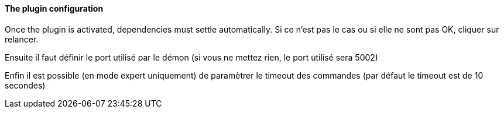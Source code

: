 ==== The plugin configuration

Once the plugin is activated, dependencies must settle automatically.
Si ce n’est pas le cas ou si elle ne sont pas OK, cliquer sur relancer.
--
Ensuite il faut définir le port utilisé par le démon (si vous ne mettez rien, le port utilisé sera 5002)
--
Enfin il est possible (en mode expert uniquement) de paramètrer le timeout des commandes (par défaut le timeout est de 10 secondes)